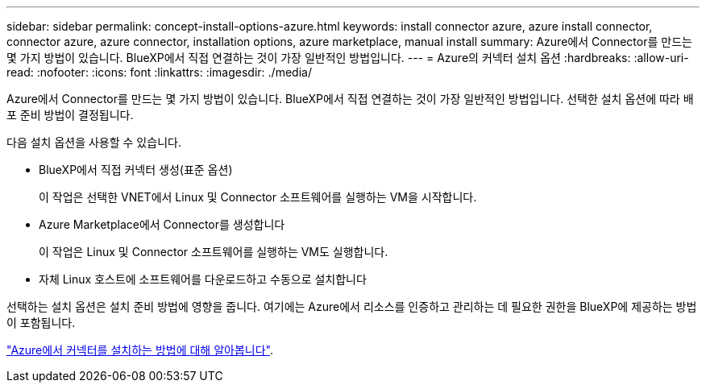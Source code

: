---
sidebar: sidebar 
permalink: concept-install-options-azure.html 
keywords: install connector azure, azure install connector, connector azure, azure connector, installation options, azure marketplace, manual install 
summary: Azure에서 Connector를 만드는 몇 가지 방법이 있습니다. BlueXP에서 직접 연결하는 것이 가장 일반적인 방법입니다. 
---
= Azure의 커넥터 설치 옵션
:hardbreaks:
:allow-uri-read: 
:nofooter: 
:icons: font
:linkattrs: 
:imagesdir: ./media/


[role="lead"]
Azure에서 Connector를 만드는 몇 가지 방법이 있습니다. BlueXP에서 직접 연결하는 것이 가장 일반적인 방법입니다. 선택한 설치 옵션에 따라 배포 준비 방법이 결정됩니다.

다음 설치 옵션을 사용할 수 있습니다.

* BlueXP에서 직접 커넥터 생성(표준 옵션)
+
이 작업은 선택한 VNET에서 Linux 및 Connector 소프트웨어를 실행하는 VM을 시작합니다.

* Azure Marketplace에서 Connector를 생성합니다
+
이 작업은 Linux 및 Connector 소프트웨어를 실행하는 VM도 실행합니다.

* 자체 Linux 호스트에 소프트웨어를 다운로드하고 수동으로 설치합니다


선택하는 설치 옵션은 설치 준비 방법에 영향을 줍니다. 여기에는 Azure에서 리소스를 인증하고 관리하는 데 필요한 권한을 BlueXP에 제공하는 방법이 포함됩니다.

link:task-install-connector-azure.html["Azure에서 커넥터를 설치하는 방법에 대해 알아봅니다"].
